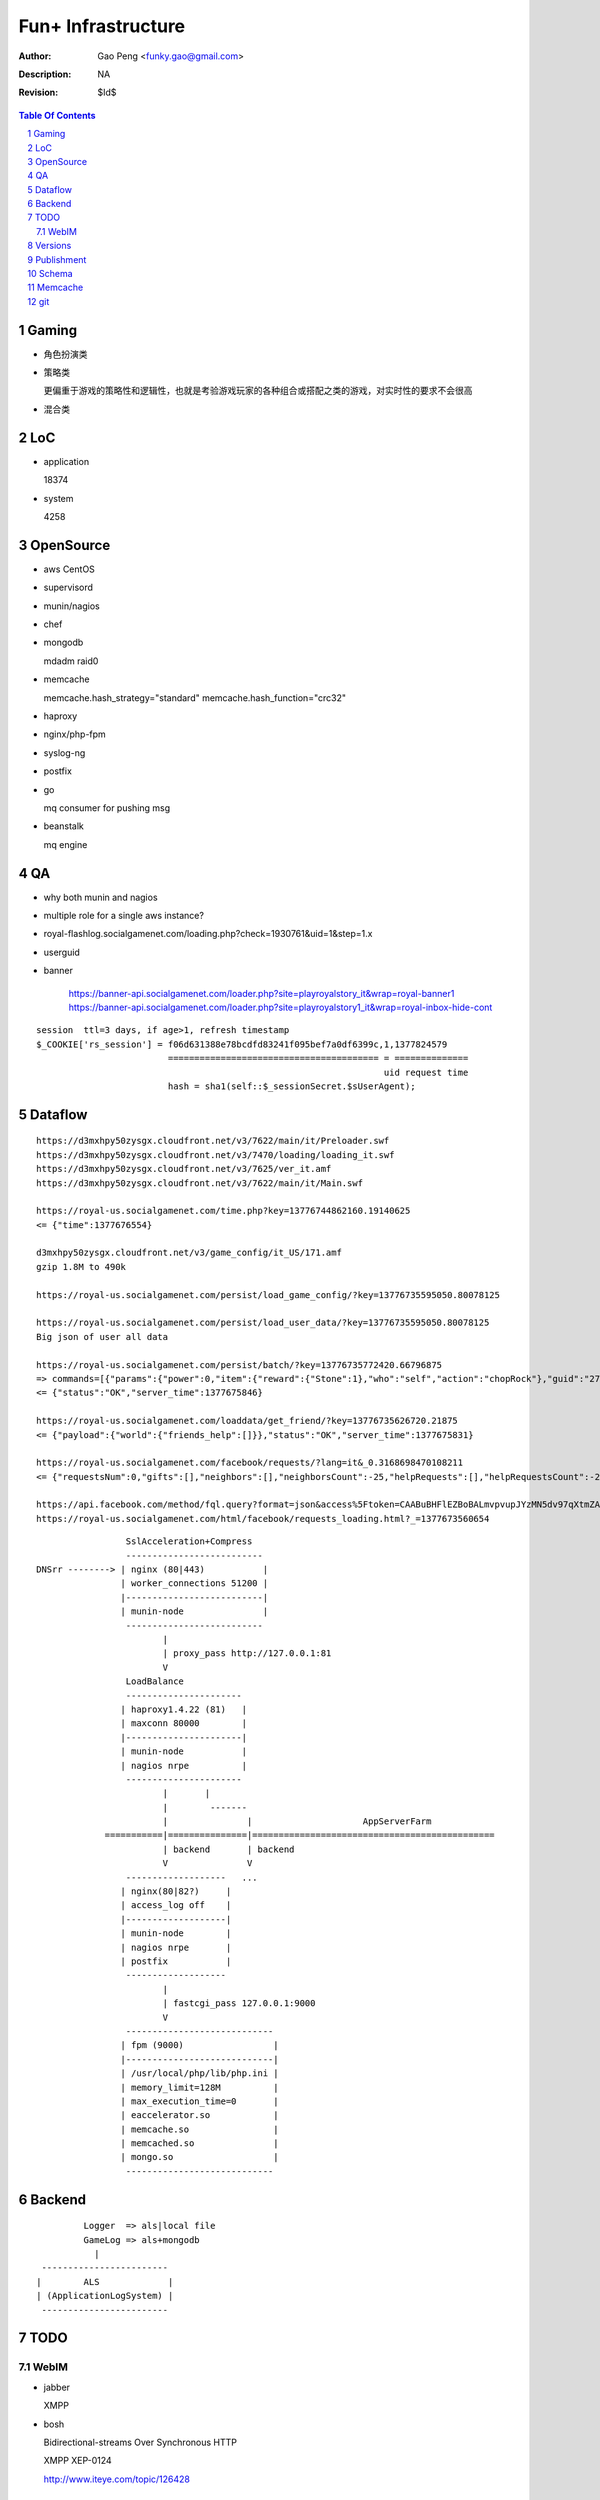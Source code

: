=========================
Fun+ Infrastructure
=========================

:Author: Gao Peng <funky.gao@gmail.com>
:Description: NA
:Revision: $Id$

.. contents:: Table Of Contents
.. section-numbering::

Gaming
======

- 角色扮演类

- 策略类

  更偏重于游戏的策略性和逻辑性，也就是考验游戏玩家的各种组合或搭配之类的游戏，对实时性的要求不会很高

- 混合类


LoC
===

- application

  18374

- system

  4258


OpenSource
==========

- aws
  CentOS

- supervisord

- munin/nagios

- chef

- mongodb

  mdadm raid0

- memcache

  memcache.hash_strategy="standard"
  memcache.hash_function="crc32"

- haproxy

- nginx/php-fpm

- syslog-ng

- postfix

- go

  mq consumer for pushing msg

- beanstalk

  mq engine

QA
==

- why both munin and nagios

- multiple role for a single aws instance?

- royal-flashlog.socialgamenet.com/loading.php?check=1930761&uid=1&step=1.x

- userguid

- banner

    https://banner-api.socialgamenet.com/loader.php?site=playroyalstory_it&wrap=royal-banner1
    https://banner-api.socialgamenet.com/loader.php?site=playroyalstory1_it&wrap=royal-inbox-hide-cont

::

    session  ttl=3 days, if age>1, refresh timestamp
    $_COOKIE['rs_session'] = f06d631388e78bcdfd83241f095bef7a0df6399c,1,1377824579
                             ======================================== = ==============
                                                                      uid request time
                             hash = sha1(self::$_sessionSecret.$sUserAgent);


Dataflow
========

::

    https://d3mxhpy50zysgx.cloudfront.net/v3/7622/main/it/Preloader.swf
    https://d3mxhpy50zysgx.cloudfront.net/v3/7470/loading/loading_it.swf
    https://d3mxhpy50zysgx.cloudfront.net/v3/7625/ver_it.amf
    https://d3mxhpy50zysgx.cloudfront.net/v3/7622/main/it/Main.swf

    https://royal-us.socialgamenet.com/time.php?key=13776744862160.19140625
    <= {"time":1377676554}

    d3mxhpy50zysgx.cloudfront.net/v3/game_config/it_US/171.amf
    gzip 1.8M to 490k

    https://royal-us.socialgamenet.com/persist/load_game_config/?key=13776735595050.80078125

    https://royal-us.socialgamenet.com/persist/load_user_data/?key=13776735595050.80078125
    Big json of user all data

    https://royal-us.socialgamenet.com/persist/batch/?key=13776735772420.66796875
    => commands=[{"params":{"power":0,"item":{"reward":{"Stone":1},"who":"self","action":"chopRock"},"guid":"27","ident":"Rock_3"},"opTime":1377676923,"action":"chop_growable"},{"params":{"positions":{"npcs":{"SmallTurtle":{"x":140,"y":79,"z":4}}}},"opTime":1377676923,"action":"update_positions"},{"params":{"flashLevel":2,"flashXp":118,"info":"batch","flashEnergy":25,"flashMaxEnergy":26},"opTime":1377676923,"action":"energyCheck"}]
    <= {"status":"OK","server_time":1377675846}

    https://royal-us.socialgamenet.com/loaddata/get_friend/?key=13776735626720.21875
    <= {"payload":{"world":{"friends_help":[]}},"status":"OK","server_time":1377675831}
    
    https://royal-us.socialgamenet.com/facebook/requests/?lang=it&_0.3168698470108211
    <= {"requestsNum":0,"gifts":[],"neighbors":[],"neighborsCount":-25,"helpRequests":[],"helpRequestsCount":-25,"reqArrId":[],"server_time":1377675842}

    https://api.facebook.com/method/fql.query?format=json&access%5Ftoken=CAABuBHFlEZBoBALmvpvupJYzMN5dv97qXtmZAVviCh0ZALQZAIUKkXe9HkhaExMK0ayVkvVOSQTBmwFcOLnEN63FcsMy7b2jVRbHYZAbwWcoCBsL5kgzM598U0VQgi9UV9uGH7bwgbHtPllGpDeFA5w7vTq0uZCQtdd9c4QuZAqawlPHUFkx7BYTglUCJ6cgQP0e7P1JeRFzQZDZD&query=SELECT%20uid%2C%20name%2C%20first%5Fname%2C%20last%5Fname%2C%20pic%5Fsquare%2C%20is%5Fapp%5Fuser%20FROM%20user%20WHERE%20uid%3Dme%28%29%20or%20uid%20in%20%28select%20uid2%20from%20friend%20where%20uid1%3Dme%28%29%29
    https://royal-us.socialgamenet.com/html/facebook/requests_loading.html?_=1377673560654


::

                         SslAcceleration+Compress
                         --------------------------
        DNSrr --------> | nginx (80|443)           |
                        | worker_connections 51200 |
                        |--------------------------|
                        | munin-node               |
                         --------------------------
                                |
                                | proxy_pass http://127.0.0.1:81
                                V
                         LoadBalance
                         ----------------------
                        | haproxy1.4.22 (81)   |
                        | maxconn 80000        |
                        |----------------------|
                        | munin-node           |
                        | nagios nrpe          |
                         ----------------------
                                |       |
                                |        -------                        
                                |               |                     AppServerFarm
                     ===========|===============|==============================================
                                | backend       | backend
                                V               V
                         -------------------   ...
                        | nginx(80|82?)     |
                        | access_log off    |
                        |-------------------|
                        | munin-node        |
                        | nagios nrpe       |
                        | postfix           |
                         -------------------
                                |
                                | fastcgi_pass 127.0.0.1:9000
                                V
                         ----------------------------
                        | fpm (9000)                 |
                        |----------------------------|
                        | /usr/local/php/lib/php.ini |
                        | memory_limit=128M          |
                        | max_execution_time=0       |
                        | eaccelerator.so            |
                        | memcache.so                |
                        | memcached.so               |
                        | mongo.so                   |
                         ----------------------------




Backend
============

::

                Logger  => als|local file
                GameLog => als+mongodb
                  |
        ------------------------
       |        ALS             |
       | (ApplicationLogSystem) |
        ------------------------


TODO
====

WebIM
-----

- jabber

  XMPP

- bosh

  Bidirectional-streams Over Synchronous HTTP

  XMPP XEP-0124

  http://www.iteye.com/topic/126428

Versions
========

- memcached

  1.4.5

- memcache.so

  2.2.6

- eAccelerator

  0.9.6.1

- mongo.so

  1.3.7


Publishment
===========

::

                  local work
        develop <------------> coding
          |
          |  http://royal-qa.socialgamenet.com/qa/index.html -> https://royal-qa.socialgamenet.com/
          V
        royal_th ===========> royal-th.socialgamenet.com
          |
          | 1-2 days latter
          V
        master
          ^
          | git pull
          |                 - royal-ae.socialgamenet.com
        royal_{locale}s => |- royal-de.socialgamenet.com
                           |- royal-fr.socialgamenet.com
                           |- royal-fr.socialgamenet.com
                           |- royal-nl.socialgamenet.com
                           |- royal-spil.socialgamenet.com
                            - royal-us.socialgamenet.com



        git co develop
        git pull [origin develop]
        git co -b f_xx develop
        do coding...committing...
        git co develop
        git merge --no-ff f_xx
        git push origin develop
        http://royal-qa.socialgamenet.com/qa/index.html

Schema
======

- user

  UserAccountModel

  ::

        ban




Memcache
========

=============================== ==================
key                             value
=============================== ==================
check_flash_time_{uid}          load_userdata time
=============================== ==================


::

        / (facebook/indexAction) => html & js
            |
            V
        persist/load_user_data => {batch_token:x, server_time:x, status:OK, payload:{}}
            |                     120k
            |
            V
        facebook/requests
            |
            V
        loaddata/get_friend
            |
            V
        persist/batch


git
===

::

                                    - cd /mnt/htdocs/qa
                                   |- assert(http://qa/up.sh was done) && assert(current branch is 'develop')
                                   |- git ca -m 'v'.svnNUM
        {qa}/mnt/htdocs/th.sh ===> |- git push
                 |                 |- git co royal_th;git pull;git merge --no-ff develop;git push
                 |                  - git co develop
                 |
        git co master; git merge --no-ff royal_th
                 |
                 |
                 |                    - cd /mnt/htdocs/qa
        {qa}/mnt/htdocs/publish.sh =>|- git co royal_us;git mg master;git push
                                     |- git co royal_fr;git mg master;git push
                                     |- ...
                                      - git co develop

